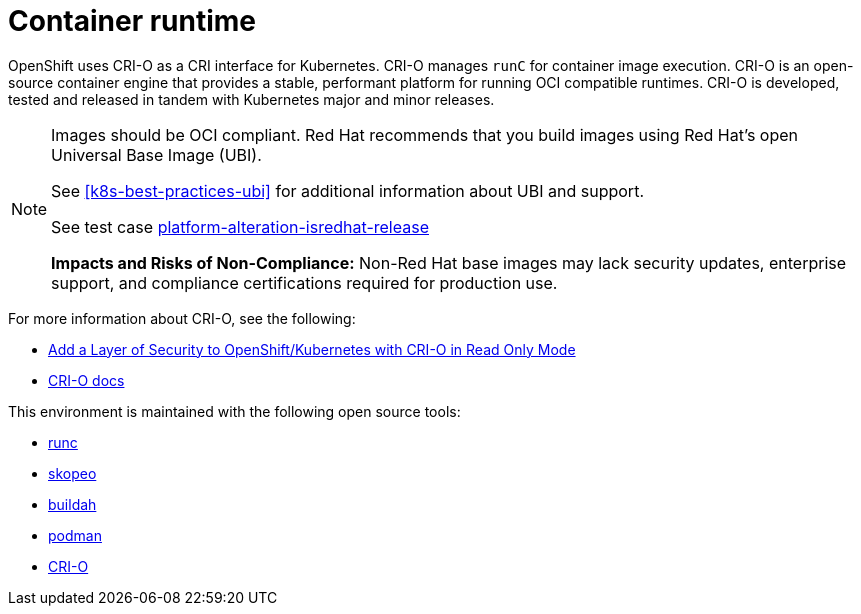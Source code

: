 [id="k8s-best-practices-container-runtime"]
= Container runtime

OpenShift uses CRI-O as a CRI interface for Kubernetes. CRI-O manages `runC` for container image execution. CRI-O is an open-source container engine that provides a stable, performant platform for running OCI compatible runtimes. CRI-O is developed, tested and released in tandem with Kubernetes major and minor releases.


[NOTE]
====
Images should be OCI compliant. Red Hat recommends that you build images using Red Hat's open Universal Base Image (UBI).

See <<k8s-best-practices-ubi>> for additional information about UBI and support.

See test case link:https://github.com/test-network-function/cnf-certification-test/blob/main/CATALOG.md#platform-alteration-isredhat-release[platform-alteration-isredhat-release]

**Impacts and Risks of Non-Compliance:** Non-Red Hat base images may lack security updates, enterprise support, and compliance certifications required for production use.
====

For more information about CRI-O, see the following:

* link:https://blog.openshift.com/add-a-layer-of-security-to-openshift-kubernetes-with-cri-o-in-read-only-mode/[Add a Layer of Security to OpenShift/Kubernetes with CRI-O in Read Only Mode]

* link:https://github.com/cri-o/cri-o/blob/master/docs/crio.8.md[CRI-O docs]

This environment is maintained with the following open source tools:

* link:https://github.com/opencontainers/runc[runc]
* link:https://github.com/containers/skopeo[skopeo]
* link:https://buildah.io/[buildah]
* link:https://podman.io/[podman]
* link:https://cri-o.io/[CRI-O]

